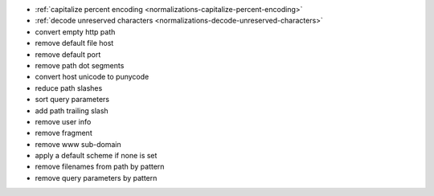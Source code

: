 - :ref:`capitalize percent encoding <normalizations-capitalize-percent-encoding>`
- :ref:`decode unreserved characters <normalizations-decode-unreserved-characters>`
- convert empty http path
- remove default file host
- remove default port
- remove path dot segments
- convert host unicode to punycode
- reduce path slashes
- sort query parameters
- add path trailing slash
- remove user info
- remove fragment
- remove www sub-domain
- apply a default scheme if none is set
- remove filenames from path by pattern
- remove query parameters by pattern
